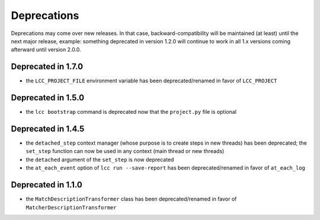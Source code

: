 .. _deprecations:

Deprecations
============

Deprecations may come over new releases. In that case, backward-compatibility will be maintained (at least) until the
next major release, example: something deprecated in version 1.2.0 will continue to work in all 1.x versions coming afterward
until version 2.0.0.

Deprecated in 1.7.0
-------------------

- the ``LCC_PROJECT_FILE`` environment variable has been deprecated/renamed in favor of ``LCC_PROJECT``


Deprecated in 1.5.0
-------------------

- the ``lcc bootstrap`` command is deprecated now that the ``project.py`` file is optional

Deprecated in 1.4.5
-------------------

- the ``detached_step`` context manager (whose purpose is to create steps in new threads) has been deprecated; the
  ``set_step`` function can now be used in any context (main thread or new threads)
- the ``detached`` argument of the ``set_step`` is now deprecated
- the ``at_each_event`` option of ``lcc run --save-report`` has been deprecated/renamed in favor of ``at_each_log``

Deprecated in 1.1.0
-------------------

- the ``MatchDescriptionTransformer`` class has been deprecated/renamed in favor of ``MatcherDescriptionTransformer``